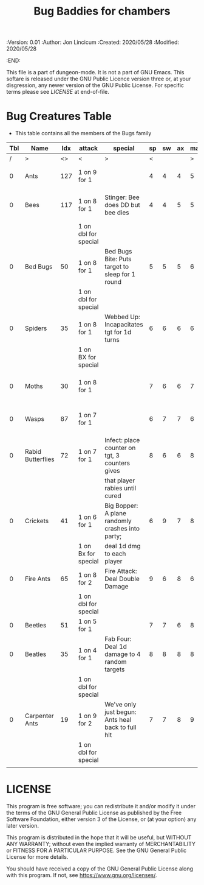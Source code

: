 #+TITLE: Bug Baddies for chambers

# Copyright (C) 2020 Corwin Brust, Erik C. Elmshauser, Jon Lincicum, Hope Christiansen

#+PROPERTIES:
 :Version: 0.01
 :Author:  Jon Lincicum
 :Created: 2020/05/28
 :Modified: 2020/05/28
 :END:

This file is a part of dungeon-mode.  It is not a part of GNU Emacs.
This softare is released under the GNU Public Licence version three
or, at your disgression, any newer version of the GNU Public
License.  For specific terms please see [[LICENSE]] at end-of-file.

* Bug Creatures Table


+ This table contains all the members of the Bugs family

| Tbl | Name              | Idx | attack               | special                                           | sp | sw | ax | ma | hits | worth | Notes                            |
|-----+-------------------+-----+----------------------+---------------------------------------------------+----+----+----+----+------+-------+----------------------------------|
|   / | >                 |  <> | <                    | >                                                 |  < |    |    |  > |    < |     > | <>                               |
|   0 | Ants              | 127 | 1 on 9 for 1         |                                                   |  4 |  4 |  4 |  5 |    1 |     1 | Attack 16 abreast                |
|   0 | Bees              | 117 | 1 on 8 for 1         | Stinger: Bee does DD but bee dies                 |  4 |  4 |  5 |  5 |    1 |     1 | Flying. Attack 25 at a time      |
|     |                   |     | 1 on dbl for special |                                                   |    |    |    |    |      |       |                                  |
|   0 | Bed Bugs          |  50 | 1 on 8 for 1         | Bed Bugs Bite: Puts target to sleep for 1 round   |  5 |  5 |  5 |  6 |    2 |     2 | Attack 8 abreast                 |
|     |                   |     | 1 on dbl for special |                                                   |    |    |    |    |      |       |                                  |
|   0 | Spiders           |  35 | 1 on 8 for 1         | Webbed Up: Incapacitates tgt for 1d turns         |  6 |  6 |  6 |  6 |    2 |     2 |                                  |
|     |                   |     | 1 on BX for special  |                                                   |    |    |    |    |      |       |                                  |
|   0 | Moths             |  30 | 1 on 8 for 1         |                                                   |  7 |  6 |  6 |  7 |    2 |     2 | Flying  Attacks anything on fire |
|   0 | Wasps             |  87 | 1 on 7 for 1         |                                                   |  6 |  7 |  7 |  6 |    3 |     3 | Flying  Attack 10 at a time      |
|   0 | Rabid Butterflies |  72 | 1 on 7 for 1         | Infect: place counter on tgt, 3 counters gives    |  8 |  6 |  6 |  8 |    3 |     3 | Flying Attack 8 at a time        |
|     |                   |     |                      | that player rabies until cured                    |    |    |    |    |      |       |                                  |
|   0 | Crickets          |  41 | 1 on 6 for 1         | Big Bopper: A plane randomly crashes into party;  |  6 |  9 |  7 |  8 |    4 |     4 |                                  |
|     |                   |     | 1 on Bx for special  | deal 1d dmg to each player                        |    |    |    |    |      |       |                                  |
|   0 | Fire Ants         |  65 | 1 on 8 for 2         | Fire Attack: Deal Double Damage                   |  9 |  6 |  8 |  6 |    4 |     4 |                                  |
|     |                   |     | 1 on dbl for special |                                                   |    |    |    |    |      |       |                                  |
|   0 | Beetles           |  51 | 1 on 5 for 1         |                                                   |  7 |  7 |  6 |  8 |    5 |     5 |                                  |
|   0 | Beatles           |  35 | 1 on 4 for 1         | Fab Four: Deal 1d damage to 4 random targets      |  8 |  8 |  8 |  8 |    4 |     4 |                                  |
|     |                   |     | 1 on dbl for special |                                                   |    |    |    |    |      |       |                                  |
|   0 | Carpenter Ants    |  19 | 1 on 9 for 2         | We've only just begun: Ants heal back to full hlt |  7 |  7 |  8 |  9 |    6 |     6 |                                  |
|     |                   |     | 1 on dbl for special |                                                   |    |    |    |    |      |       |                                  |
|     |                   |     |                      |                                                   |    |    |    |    |      |       |                                  |

* LICENSE

This program is free software; you can redistribute it and/or modify
it under the terms of the GNU General Public License as published by
the Free Software Foundation, either version 3 of the License, or
(at your option) any later version.

This program is distributed in the hope that it will be useful,
but WITHOUT ANY WARRANTY; without even the implied warranty of
MERCHANTABILITY or FITNESS FOR A PARTICULAR PURPOSE.  See the
GNU General Public License for more details.

You should have received a copy of the GNU General Public License
along with this program.  If not, see <https://www.gnu.org/licenses/>.

